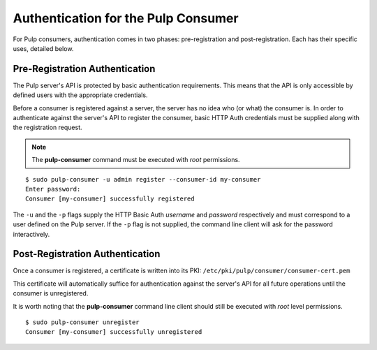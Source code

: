 Authentication for the Pulp Consumer
====================================

For Pulp consumers, authentication comes in two phases: pre-registration and
post-registration. Each has their specific uses, detailed below.


Pre-Registration Authentication
-------------------------------

The Pulp server's API is protected by basic authentication requirements. This
means that the API is only accessible by defined users with the appropriate
credentials.

Before a consumer is registered against a server, the server has no idea who
(or what) the consumer is. In order to authenticate against the server's API to
register the consumer, basic HTTP Auth credentials must be supplied along with
the registration request.

.. note::
 The **pulp-consumer** command must be executed with *root* permissions.

::

 $ sudo pulp-consumer -u admin register --consumer-id my-consumer
 Enter password:
 Consumer [my-consumer] successfully registered

The ``-u`` and the ``-p`` flags supply the HTTP Basic Auth *username* and
*password* respectively and must correspond to a user defined on the Pulp
server. If the ``-p`` flag is not supplied, the command line client will ask for
the password interactively.


Post-Registration Authentication
--------------------------------

Once a consumer is registered, a certificate is written into its PKI:
``/etc/pki/pulp/consumer/consumer-cert.pem``

This certificate will automatically suffice for authentication against the
server's API for all future operations until the consumer is unregistered.

It is worth noting that the **pulp-consumer** command line client should still
be executed with *root* level permissions.

::

 $ sudo pulp-consumer unregister
 Consumer [my-consumer] successfully unregistered


